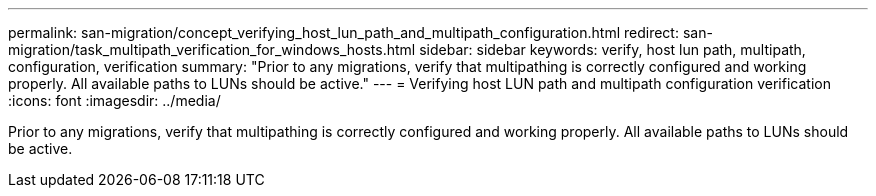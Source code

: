 ---
permalink: san-migration/concept_verifying_host_lun_path_and_multipath_configuration.html
redirect: san-migration/task_multipath_verification_for_windows_hosts.html
sidebar: sidebar
keywords: verify, host lun path, multipath, configuration, verification
summary: "Prior to any migrations, verify that multipathing is correctly configured and working properly. All available paths to LUNs should be active."
---
= Verifying host LUN path and multipath configuration verification
:icons: font
:imagesdir: ../media/

[.lead]
Prior to any migrations, verify that multipathing is correctly configured and working properly. All available paths to LUNs should be active.
